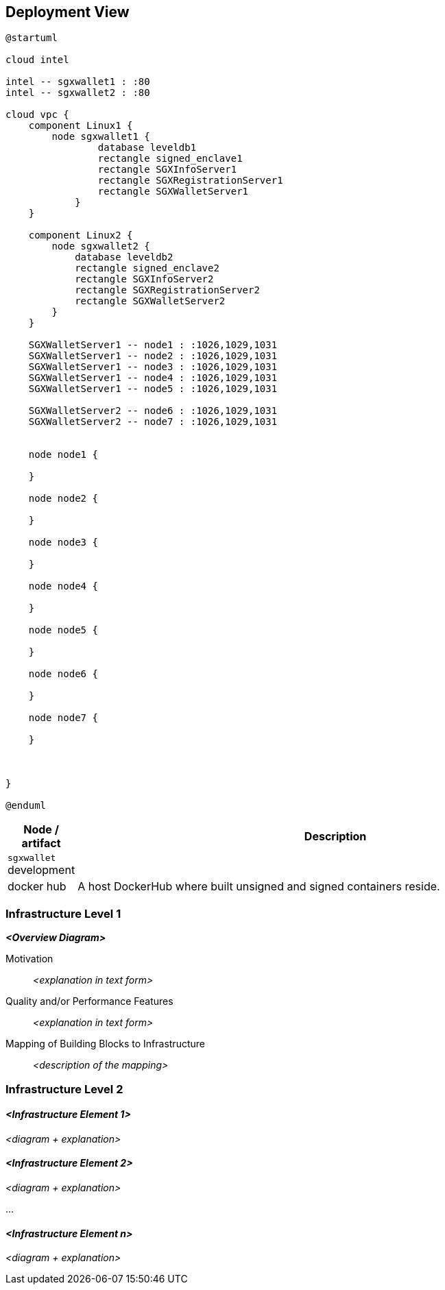 [[section-deployment-view]]


== Deployment View

[plantuml]
....
@startuml

cloud intel

intel -- sgxwallet1 : :80
intel -- sgxwallet2 : :80

cloud vpc {
    component Linux1 {
        node sgxwallet1 {
                database leveldb1
                rectangle signed_enclave1
                rectangle SGXInfoServer1
                rectangle SGXRegistrationServer1
                rectangle SGXWalletServer1
            }
    }
    
    component Linux2 {
        node sgxwallet2 {
            database leveldb2
            rectangle signed_enclave2
            rectangle SGXInfoServer2
            rectangle SGXRegistrationServer2
            rectangle SGXWalletServer2
        }
    }

    SGXWalletServer1 -- node1 : :1026,1029,1031
    SGXWalletServer1 -- node2 : :1026,1029,1031
    SGXWalletServer1 -- node3 : :1026,1029,1031
    SGXWalletServer1 -- node4 : :1026,1029,1031
    SGXWalletServer1 -- node5 : :1026,1029,1031

    SGXWalletServer2 -- node6 : :1026,1029,1031
    SGXWalletServer2 -- node7 : :1026,1029,1031


    node node1 {

    }

    node node2 {

    }   

    node node3 {

    }

    node node4 {

    }

    node node5 {

    }

    node node6 {

    }

    node node7 {

    }

    

}

@enduml
....

[%header, cols="1,8"]
|===
| Node / artifact
| Description

| `sgxwallet` development
|

| docker hub
| A host DockerHub where built unsigned and signed containers reside.

|

|===

=== Infrastructure Level 1

_**<Overview Diagram>**_

Motivation::

_<explanation in text form>_

Quality and/or Performance Features::

_<explanation in text form>_

Mapping of Building Blocks to Infrastructure::
_<description of the mapping>_


=== Infrastructure Level 2

==== _<Infrastructure Element 1>_

_<diagram + explanation>_

==== _<Infrastructure Element 2>_

_<diagram + explanation>_

...

==== _<Infrastructure Element n>_

_<diagram + explanation>_
